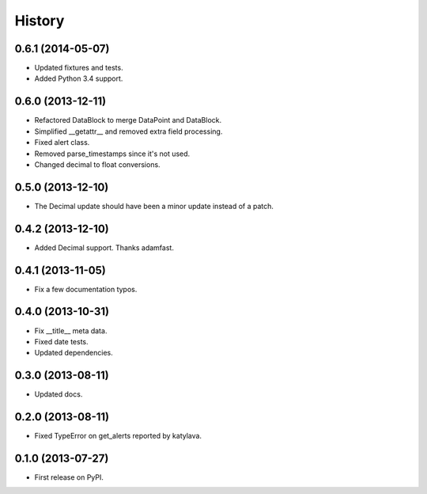 .. :changelog:

History
-------

0.6.1 (2014-05-07)
++++++++++++++++++

* Updated fixtures and tests.
* Added Python 3.4 support.

0.6.0 (2013-12-11)
++++++++++++++++++

* Refactored DataBlock to merge DataPoint and DataBlock.
* Simplified __getattr__ and removed extra field processing.
* Fixed alert class.
* Removed parse_timestamps since it's not used.
* Changed decimal to float conversions.

0.5.0 (2013-12-10)
++++++++++++++++++

* The Decimal update should have been a minor update instead of a patch.

0.4.2 (2013-12-10)
++++++++++++++++++

* Added Decimal support. Thanks adamfast.

0.4.1 (2013-11-05)
++++++++++++++++++

* Fix a few documentation typos.

0.4.0 (2013-10-31)
++++++++++++++++++

* Fix __title__ meta data.
* Fixed date tests.
* Updated dependencies.

0.3.0 (2013-08-11)
++++++++++++++++++

* Updated docs.

0.2.0 (2013-08-11)
++++++++++++++++++

* Fixed TypeError on get_alerts reported by katylava.

0.1.0 (2013-07-27)
++++++++++++++++++

* First release on PyPI.
